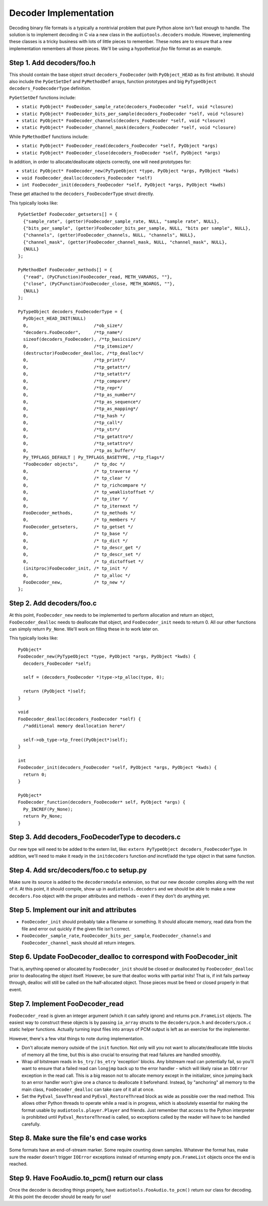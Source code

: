 Decoder Implementation
----------------------

Decoding binary file formats is a typically a nontrivial problem
that pure Python alone isn't fast enough to handle.
The solution is to implement decoding in C via a new
class in the ``audiotools.decoders`` module.
However, implementing these classes is a tricky business
with lots of little pieces to remember.
These notes are to ensure that a new implementation remembers
all those pieces.
We'll be using a hypothetical `foo` file format as an example.

Step 1. Add decoders/foo.h
^^^^^^^^^^^^^^^^^^^^^^^^^^

This should contain the base object struct ``decoders_FooDecoder``
(with ``PyObject_HEAD`` as its first attribute).
It should also include the ``PyGetSetDef`` and ``PyMethodDef``
arrays, function prototypes and big ``PyTypeObject decoders_FooDecoderType``
definition.

``PyGetSetDef`` functions include:

* ``static PyObject* FooDecoder_sample_rate(decoders_FooDecoder *self, void *closure)``
* ``static PyObject* FooDecoder_bits_per_sample(decoders_FooDecoder *self, void *closure)``
* ``static PyObject* FooDecoder_channels(decoders_FooDecoder *self, void *closure)``
* ``static PyObject* FooDecoder_channel_mask(decoders_FooDecoder *self, void *closure)``

While ``PyMethodDef`` functions include:

* ``static PyObject* FooDecoder_read(decoders_FooDecoder *self, PyObject *args)``
* ``static PyObject* FooDecoder_close(decoders_FooDecoder *self, PyObject *args)``

In addition, in order to allocate/deallocate objects correctly,
one will need prototypes for:

* ``static PyObject* FooDecoder_new(PyTypeObject *type, PyObject *args, PyObject *kwds)``
* ``void FooDecoder_dealloc(decoders_FooDecoder *self)``
* ``int FooDecoder_init(decoders_FooDecoder *self, PyObject *args, PyObject *kwds)``

These get attached to the ``decoders_FooDecoderType`` struct directly.

This typically looks like:
::

  PyGetSetDef FooDecoder_getseters[] = {
    {"sample_rate", (getter)FooDecoder_sample_rate, NULL, "sample rate", NULL},
    {"bits_per_sample", (getter)FooDecoder_bits_per_sample, NULL, "bits per sample", NULL},
    {"channels", (getter)FooDecoder_channels, NULL, "channels", NULL},
    {"channel_mask", (getter)FooDecoder_channel_mask, NULL, "channel_mask", NULL},
    {NULL}
  };

  PyMethodDef FooDecoder_methods[] = {
    {"read", (PyCFunction)FooDecoder_read, METH_VARARGS, ""},
    {"close", (PyCFunction)FooDecoder_close, METH_NOARGS, ""},
    {NULL}
  };

  PyTypeObject decoders_FooDecoderType = {
    PyObject_HEAD_INIT(NULL)
    0,                         /*ob_size*/
    "decoders.FooDecoder",     /*tp_name*/
    sizeof(decoders_FooDecoder), /*tp_basicsize*/
    0,                         /*tp_itemsize*/
    (destructor)FooDecoder_dealloc, /*tp_dealloc*/
    0,                         /*tp_print*/
    0,                         /*tp_getattr*/
    0,                         /*tp_setattr*/
    0,                         /*tp_compare*/
    0,                         /*tp_repr*/
    0,                         /*tp_as_number*/
    0,                         /*tp_as_sequence*/
    0,                         /*tp_as_mapping*/
    0,                         /*tp_hash */
    0,                         /*tp_call*/
    0,                         /*tp_str*/
    0,                         /*tp_getattro*/
    0,                         /*tp_setattro*/
    0,                         /*tp_as_buffer*/
    Py_TPFLAGS_DEFAULT | Py_TPFLAGS_BASETYPE, /*tp_flags*/
    "FooDecoder objects",      /* tp_doc */
    0,                         /* tp_traverse */
    0,                         /* tp_clear */
    0,                         /* tp_richcompare */
    0,                         /* tp_weaklistoffset */
    0,                         /* tp_iter */
    0,                         /* tp_iternext */
    FooDecoder_methods,        /* tp_methods */
    0,                         /* tp_members */
    FooDecoder_getseters,      /* tp_getset */
    0,                         /* tp_base */
    0,                         /* tp_dict */
    0,                         /* tp_descr_get */
    0,                         /* tp_descr_set */
    0,                         /* tp_dictoffset */
    (initproc)FooDecoder_init, /* tp_init */
    0,                         /* tp_alloc */
    FooDecoder_new,            /* tp_new */
  };

Step 2. Add decoders/foo.c
^^^^^^^^^^^^^^^^^^^^^^^^^^

At this point, ``FooDecoder_new`` needs to be implemented to
perform allocation and return an object,
``FooDecoder_dealloc`` needs to deallocate that object,
and ``FooDecoder_init`` needs to return 0.
All our other functions can simply return ``Py_None``.
We'll work on filling these in to work later on.

This typically looks like:
::

  PyObject*
  FooDecoder_new(PyTypeObject *type, PyObject *args, PyObject *kwds) {
    decoders_FooDecoder *self;

    self = (decoders_FooDecoder *)type->tp_alloc(type, 0);

    return (PyObject *)self;
  }

  void
  FooDecoder_dealloc(decoders_FooDecoder *self) {
    /*additional memory deallocation here*/

    self->ob_type->tp_free((PyObject*)self);
  }

  int
  FooDecoder_init(decoders_FooDecoder *self, PyObject *args, PyObject *kwds) {
    return 0;
  }

  PyObject*
  FooDecoder_function(decoders_FooDecoder* self, PyObject *args) {
    Py_INCREF(Py_None);
    return Py_None;
  }

Step 3. Add decoders_FooDecoderType to decoders.c
^^^^^^^^^^^^^^^^^^^^^^^^^^^^^^^^^^^^^^^^^^^^^^^^^

Our new type will need to be added to the extern list,
like: ``extern PyTypeObject decoders_FooDecoderType``.
In addition, we'll need to make it ready in the ``initdecoders``
function *and* incref/add the type object in that same function.

Step 4. Add src/decoders/foo.c to setup.py
^^^^^^^^^^^^^^^^^^^^^^^^^^^^^^^^^^^^^^^^^^

Make sure its source is added to the ``decodersmodule`` extension,
so that our new decoder compiles along with the rest of it.
At this point, it should compile, show up in ``audiotools.decoders``
and we should be able to make a new ``decoders.Foo`` object
with the proper attributes and methods - even if they don't do anything yet.

Step 5. Implement our init and attributes
^^^^^^^^^^^^^^^^^^^^^^^^^^^^^^^^^^^^^^^^^

* ``FooDecoder_init`` should probably take a filename or something.
  It should allocate memory, read data from the file and
  error out quickly if the given file isn't correct.
* ``FooDecoder_sample_rate``, ``FooDecoder_bits_per_sample``,
  ``FooDecoder_channels`` and ``FooDecoder_channel_mask`` should
  all return integers.

Step 6. Update FooDecoder_dealloc to correspond with FooDecoder_init
^^^^^^^^^^^^^^^^^^^^^^^^^^^^^^^^^^^^^^^^^^^^^^^^^^^^^^^^^^^^^^^^^^^^

That is, anything opened or allocated by ``FooDecoder_init`` should be
closed or deallocated by ``FooDecoder_dealloc``
prior to deallocating the object itself.
However, be sure that dealloc works with partial inits!
That is, if init fails partway through, dealloc will still be
called on the half-allocated object.
Those pieces must be freed or closed properly in that event.

Step 7. Implement FooDecoder_read
^^^^^^^^^^^^^^^^^^^^^^^^^^^^^^^^^

``FooDecoder_read`` is given an integer argument (which it can safely ignore)
and returns ``pcm.FrameList`` objects.
The easiest way to construct these objects is by passing
``ia_array`` structs to the ``decoders/pcm.h`` and ``decoders/pcm.c``
static helper functions.
Actually turning input files into arrays of PCM output is left as
an exercise for the implementer.

However, there's a few vital things to note during implementation.

* Don't allocate memory outside of the ``init`` function.
  Not only will you not want to allocate/deallocate little blocks
  of memory all the time, but this is also crucial to ensuring
  that read failures are handled smoothly.
* Wrap *all* bitstream reads in ``bs_try`` / ``bs_etry`` 'exception' blocks.
  Any bitstream read can potentially fail, so you'll want to ensure
  that a failed read can ``longjmp`` back up to the error handler -
  which will likely raise an ``IOError`` exception in the read call.
  This is a big reason not to allocate memory except in the initializer,
  since jumping back to an error handler won't give one a chance
  to deallocate it beforehand.
  Instead, by "anchoring" all memory to the main class,
  ``FooDecoder_dealloc`` can take care of it all at once.
* Set the ``PyEval_SaveThread`` and ``PyEval_RestoreThread`` block
  as wide as possible over the read method.
  This allows other Python threads to operate while a read is in progress,
  which is absolutely essential for making the format usable by
  ``audiotools.player.Player`` and friends.
  Just remember that access to the Python interpreter is
  prohibited until ``PyEval_RestoreThread`` is called,
  so exceptions called by the reader will have to be handled carefully.



Step 8. Make sure the file's end case works
^^^^^^^^^^^^^^^^^^^^^^^^^^^^^^^^^^^^^^^^^^^

Some formats have an end-of-stream marker.
Some require counting down samples.
Whatever the format has, make sure the reader doesn't
trigger ``IOError`` exceptions instead of returning
empty ``pcm.FrameList`` objects once the end is reached.

Step 9. Have FooAudio.to_pcm() return our class
^^^^^^^^^^^^^^^^^^^^^^^^^^^^^^^^^^^^^^^^^^^^^^^

Once the decoder is decoding things properly,
have ``audiotools.FooAudio.to_pcm()`` return our class for decoding.
At this point the decoder should be ready for use!
